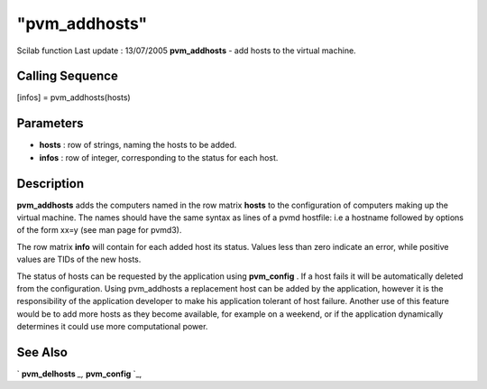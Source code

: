 ====
"pvm_addhosts"
====

Scilab function Last update : 13/07/2005
**pvm_addhosts** - add hosts to the virtual machine.



Calling Sequence
~~~~~~~~~~~~~~~~

[infos] = pvm_addhosts(hosts)




Parameters
~~~~~~~~~~


+ **hosts** : row of strings, naming the hosts to be added.
+ **infos** : row of integer, corresponding to the status for each
  host.




Description
~~~~~~~~~~~

**pvm_addhosts** adds the computers named in the row matrix **hosts**
to the configuration of computers making up the virtual machine. The
names should have the same syntax as lines of a pvmd hostfile: i.e a
hostname followed by options of the form xx=y (see man page for
pvmd3).

The row matrix **info** will contain for each added host its status.
Values less than zero indicate an error, while positive values are
TIDs of the new hosts.

The status of hosts can be requested by the application using
**pvm_config** . If a host fails it will be automatically deleted from
the configuration. Using pvm_addhosts a replacement host can be added
by the application, however it is the responsibility of the
application developer to make his application tolerant of host
failure. Another use of this feature would be to add more hosts as
they become available, for example on a weekend, or if the application
dynamically determines it could use more computational power.



See Also
~~~~~~~~

` **pvm_delhosts** `_,` **pvm_config** `_,

.. _
      : ://./pvm/pvm_config.htm
.. _
      : ://./pvm/pvm_delhosts.htm


